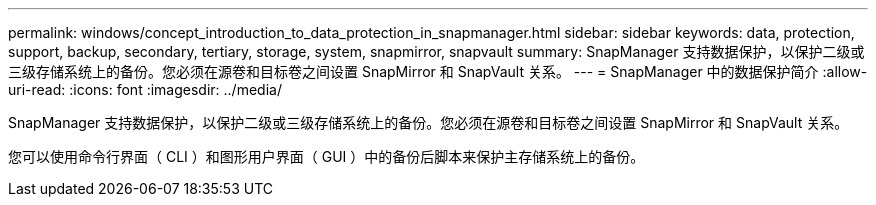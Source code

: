 ---
permalink: windows/concept_introduction_to_data_protection_in_snapmanager.html 
sidebar: sidebar 
keywords: data, protection, support, backup, secondary, tertiary, storage, system, snapmirror, snapvault 
summary: SnapManager 支持数据保护，以保护二级或三级存储系统上的备份。您必须在源卷和目标卷之间设置 SnapMirror 和 SnapVault 关系。 
---
= SnapManager 中的数据保护简介
:allow-uri-read: 
:icons: font
:imagesdir: ../media/


[role="lead"]
SnapManager 支持数据保护，以保护二级或三级存储系统上的备份。您必须在源卷和目标卷之间设置 SnapMirror 和 SnapVault 关系。

您可以使用命令行界面（ CLI ）和图形用户界面（ GUI ）中的备份后脚本来保护主存储系统上的备份。
